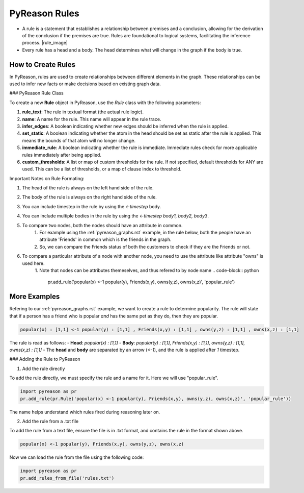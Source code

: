 PyReason Rules
==============
-  A rule is a statement that establishes a relationship between
   premises and a conclusion, allowing for the derivation of the
   conclusion if the premises are true. Rules are foundational to
   logical systems, facilitating the inference process. |rule_image|
-  Every rule has a head and a body. The head determines what will
   change in the graph if the body is true.

How to Create Rules
-------------------

In PyReason, rules are used to create relationships between different elements in the graph. These relationships can be used to infer new facts or make decisions based on existing graph data. 


### PyReason Rule Class

To create a new **Rule** object in PyReason, use the `Rule` class with the following parameters:

1. **rule_text**: The rule in textual format (the actual rule logic).
2. **name**: A name for the rule. This name will appear in the rule trace.
3. **infer_edges**: A boolean indicating whether new edges should be inferred when the rule is applied.
4. **set_static**: A boolean indicating whether the atom in the head should be set as static after the rule is applied. This means the bounds of that atom will no longer change.
5. **immediate_rule**: A boolean indicating whether the rule is immediate. Immediate rules check for more applicable rules immediately after being applied.
6. **custom_thresholds**: A list or map of custom thresholds for the rule. If not specified, default thresholds for ANY are used. This can be a list of thresholds, or a map of clause index to threshold.




Important Notes on Rule Formating: 

1. The head of the rule is always on the left hand side of the rule.
2. The body of the rule is always on the right hand side of the rule.
3. You can include timestep in the rule by using the `<-timestep` body.
4. You can include multiple bodies in the rule by using the `<-timestep body1, body2, body3`.
5. To compare two nodes, both the nodes should have an attribute in common.
    1. For example using the :ref:`pyreason_graphs.rst` example, in the rule below, both the people have an attribute 'Friends' in common which is the friends in the graph.
    2. So, we can compare the Friends status of both the customers to check if they are the Friends or not.

    .. code-block:: python
        pr.add_rule(pr.Rule('popular(x) <-1 popular(y), Friends(x,y)'))

6. To compare a particular attribute of a node with another node, you need to use the attribute like attribute "owns" is used here. 
    1. Note that nodes can be attributes themeselves, and thus refered to by node name
    .. code-block:: python
        pr.add_rule('popular(x) <-1 popular(y), Friends(x,y), owns(y,z), owns(x,z)', 'popular_rule')


More Examples
-------------

Refering to our :ref:`pyreason_graphs.rst` example, we want to create a rule to determine popularity. The rule will state that if a person has a friend who is popular *and* has the same pet as they do, then they are popular.

.. code:: text

    popular(x) : [1,1] <-1 popular(y) : [1,1] , Friends(x,y) : [1,1] , owns(y,z) : [1,1] , owns(x,z) : [1,1]

The rule is read as follows: 
- **Head**: `popular(x) : [1,1]`
- **Body**: `popular(y) : [1,1], Friends(x,y) : [1,1], owns(y,z) : [1,1], owns(x,z) : [1,1]`
- The **head** and **body** are separated by an arrow (`<-1`), and the rule is applied after `1` timestep.


### Adding the Rule to PyReason

1. Add the rule directly

To add the rule directly, we must specify the rule and a name for it. Here we will use "popular_rule".

.. code:: python

   import pyreason as pr
   pr.add_rule(pr.Rule('popular(x) <-1 popular(y), Friends(x,y), owns(y,z), owns(x,z)', 'popular_rule'))

The name helps understand which rules fired during reasoning later on.

2. Add the rule from a .txt file

To add the rule from a text file, ensure the file is in .txt format, and contains the rule in the format shown above.

.. code:: text

   popular(x) <-1 popular(y), Friends(x,y), owns(y,z), owns(x,z)

Now we can load the rule from the file using the following code:

.. code:: python

   import pyreason as pr
   pr.add_rules_from_file('rules.txt')


